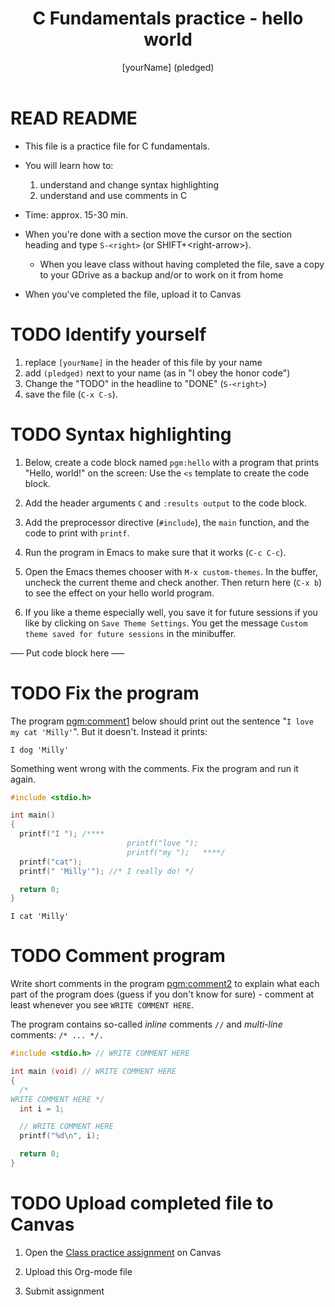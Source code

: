 #+TITLE: C Fundamentals practice - hello world
#+AUTHOR: [yourName] (pledged)
#+STARTUP: overview hideblocks indent 
#+PROPERTY: header-args:C :main yes :includes <stdio.h> :results output :exports both :comments both
* READ README

- This file is a practice file for C fundamentals.

- You will learn how to:
  1) understand and change syntax highlighting
  2) understand and use comments in C

- Time: approx. 15-30 min.

- When you're done with a section move the cursor on the section
  heading and type ~S-<right>~ (or SHIFT+<right-arrow>).

  - When you leave class without having completed the file, save a
    copy to your GDrive as a backup and/or to work on it from home

- When you've completed the file, upload it to Canvas

* TODO Identify yourself

1) replace ~[yourName]~ in the header of this file by your name
2) add ~(pledged)~ next to your name (as in "I obey the honor code")
3) Change the "TODO" in the headline to "DONE" (~S-<right>~)
4) save the file (~C-x C-s~). 

* TODO Syntax highlighting

1) Below, create a code block named ~pgm:hello~ with a program that
   prints "Hello, world!" on the screen: Use the ~<s~ template to
   create the code block.

2) Add the header arguments ~C~ and ~:results output~ to the code block.

3) Add the preprocessor directive (~#include~), the ~main~ function, and
   the code to print with ~printf~.

4) Run the program in Emacs to make sure that it works (~C-c C-c~).

5) Open the Emacs themes chooser with ~M-x custom-themes~. In the
   buffer, uncheck the current theme and check another. Then return
   here (~C-x b~) to see the effect on your hello world program.

6) If you like a theme especially well, you save it for future
   sessions if you like by clicking on ~Save Theme Settings~. You get
   the message ~Custom theme saved for future sessions~ in the
   minibuffer.

----- Put code block here -----

* TODO Fix the program

The program [[pgm:comment1]] below should print out the sentence "~I love
my cat 'Milly'~". But it doesn't. Instead it prints:

#+begin_example
 I dog 'Milly'
#+end_example

Something went wrong with the comments. Fix the program and run it
again.

#+name: pgm:comment1 
#+begin_src C
  #include <stdio.h>

  int main()
  {
    printf("I "); /****     
                            printf("love "); 
                            printf("my ");   ****/     
    printf("cat"); 
    printf(" 'Milly'"); //* I really do! */

    return 0;
  }
  #+end_src

  #+RESULTS: pgm:comment1
  : I cat 'Milly'

* TODO Comment program

   Write short comments in the program [[pgm:comment2]] to explain what
   each part of the program does (guess if you don't know for sure) -
   comment at least whenever you see ~WRITE COMMENT HERE~.

   The program contains so-called /inline/ comments ~//~ and /multi-line/
   comments: ~/* ... */.~

   #+name: pgm:comment2
   #+begin_src C
     #include <stdio.h> // WRITE COMMENT HERE

     int main (void) // WRITE COMMENT HERE
     {
       /* 
	 WRITE COMMENT HERE */
       int i = 1;

       // WRITE COMMENT HERE
       printf("%d\n", i);

       return 0;
     }
   #+end_src
  
* TODO Upload completed file to Canvas

1) Open the [[https://lyon.instructure.com/courses/2107/assignments/23359][Class practice assignment]] on Canvas

2) Upload this Org-mode file

3) Submit assignment


